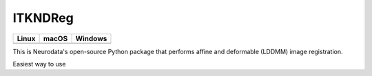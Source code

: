 ITKNDReg
=================================

.. |CircleCI| image:: https://circleci.com/gh/InsightSoftwareConsortium/ITKNDReg.svg?style=shield
    :target: https://circleci.com/gh/InsightSoftwareConsortium/ITKNDReg

.. |TravisCI| image:: https://travis-ci.org/InsightSoftwareConsortium/ITKNDReg.svg?branch=master
    :target: https://travis-ci.org/InsightSoftwareConsortium/ITKNDReg

.. |AppVeyor| image:: https://img.shields.io/appveyor/ci/vikramc1/itkndreg.svg
    :target: https://ci.appveyor.com/project/vikramc1/itkndreg

=========== =========== ===========
   Linux      macOS       Windows
=========== =========== ===========
|CircleCI|  |TravisCI|  |AppVeyor|
=========== =========== ===========

This is Neurodata's open-source Python package that performs affine and deformable (LDDMM) image registration.

Easiest way to use
